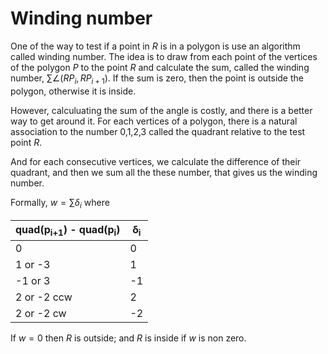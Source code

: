 * Winding number

One of the way to test if a point in $R$ is in a polygon is use an algorithm called
winding number. The idea is to draw from each point of the vertices of the polygon $P$
to the point $R$ and calculate the sum, called the winding number,
$\sum \angle (RP_i, RP_{i+1})$. If the sum is zero, then the point is outside the
polygon, otherwise it is inside.

However, calculuating the sum of the angle is costly, and there is a better
way to get around it. For each vertices of a polygon, there is a natural
association to the number 0,1,2,3 called the quadrant relative to the test point $R$.

And for each consecutive vertices, we calculate the difference of their quadrant,
and then we sum all the these number, that gives us the winding number.

Formally, $w = \sum \delta_i$ where

| quad(p_{i+1}) - quad(p_i) | \delta_i |
|---------------------------+----------|
| 0                         |        0 |
| 1 or -3                   |        1 |
| -1 or 3                   |       -1 |
| 2 or -2 ccw               |        2 |
| 2 or -2 cw                |       -2 |

If $w=0$ then $R$ is outside; and $R$ is inside if $w$ is non zero.


[[./data/pointinpoly.png]]






